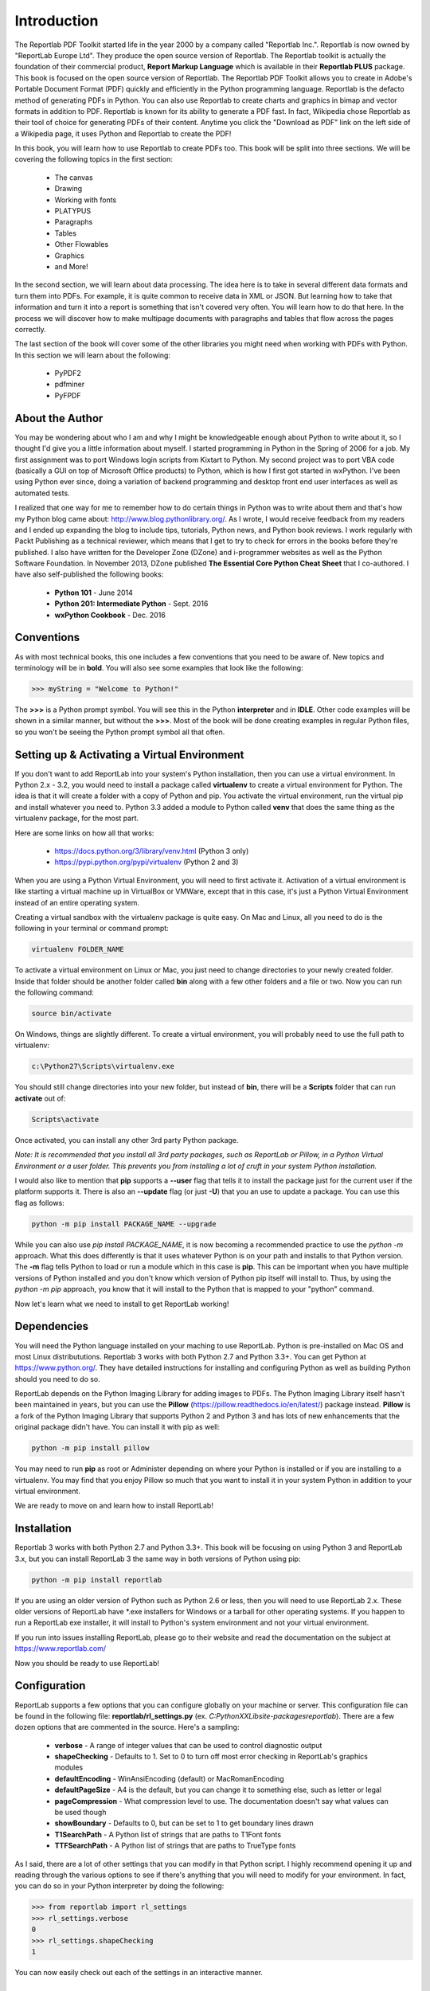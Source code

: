 .. _Introduction:

************
Introduction
************

The Reportlab PDF Toolkit started life in the year 2000 by a company called "Reportlab Inc.". Reportlab is now owned by "ReportLab Europe Ltd". They produce the open source version of Reportlab. The Reportlab toolkit is actually the foundation of their commercial product, **Report Markup Language** which is available in their **Reportlab PLUS** package. This book is focused on the open source version of Reportlab. The Reportlab PDF Toolkit allows you to create in Adobe's Portable Document Format (PDF) quickly and efficiently in the Python programming language.  Reportlab is the defacto method of generating PDFs in Python. You can also use Reportlab to create charts and graphics in bimap and vector formats in addition to PDF. Reportlab is known for its ability to generate a PDF fast. In fact, Wikipedia chose Reportlab as their tool of choice for generating PDFs of their content. Anytime you click the "Download as PDF" link on the left side of a Wikipedia page, it uses Python and Reportlab to create the PDF!

In this book, you will learn how to use Reportlab to create PDFs too. This book will be split into three sections. We will be covering the following topics in the first section:

 - The canvas
 - Drawing
 - Working with fonts 
 - PLATYPUS
 - Paragraphs
 - Tables
 - Other Flowables
 - Graphics
 - and More!

In the second section, we will learn about data processing. The idea here is to take in several different data formats and turn them into PDFs. For example, it is quite common to receive data in XML or JSON. But learning how to take that information and turn it into a report is something that isn't covered very often. You will learn how to do that here. In the process we will discover how to make multipage documents with paragraphs and tables that flow across the pages correctly. 

The last section of the book will cover some of the other libraries you might need when working with PDFs with Python. In this section we will learn about the following:

 - PyPDF2
 - pdfminer
 - PyFPDF

================
About the Author
================

You may be wondering about who I am and why I might be knowledgeable enough about Python to write about it, so I thought I'd give you a little information about myself. I started programming in Python in the Spring of 2006 for a job. My first assignment was to port Windows login scripts from Kixtart to Python. My second project was to port VBA code (basically a GUI on top of Microsoft Office products) to Python, which is how I first got started in wxPython. I've been using Python ever since, doing a variation of backend programming and desktop front end user interfaces as well as automated tests. 

I realized that one way for me to remember how to do certain things in Python was to write about them and that's how my Python blog came about: http://www.blog.pythonlibrary.org/. As I wrote, I would receive feedback from my readers and I ended up expanding the blog to include tips, tutorials, Python news, and Python book reviews. I work regularly with Packt Publishing as a technical reviewer, which means that I get to try to check for errors in the books before they're published. I also have written for the Developer Zone (DZone) and i-programmer websites as well as the Python Software Foundation. In November 2013, DZone published **The Essential Core Python Cheat Sheet** that I co-authored. I have also self-published the following books:

 - **Python 101** - June 2014
 - **Python 201: Intermediate Python** - Sept. 2016
 - **wxPython Cookbook** - Dec. 2016

===========
Conventions
===========

As with most technical books, this one includes a few conventions that you need to be aware of. New topics and terminology will be in **bold**. You will also see some examples that look like the following:

.. code-block:: python

    >>> myString = "Welcome to Python!"
    
The **>>>** is a Python prompt symbol. You will see this in the Python **interpreter** and in **IDLE**. Other code examples will be shown in a similar manner, but without the **>>>**. Most of the book will be done creating examples in regular Python files, so you won't be seeing the Python prompt symbol all that often.

=============================================
Setting up & Activating a Virtual Environment
=============================================

If you don't want to add ReportLab into your system's Python installation, then you can use a virtual environment. In Python 2.x - 3.2, you would need to install a package called **virtualenv** to create a virtual environment for Python. The idea is that it will create a folder with a copy of Python and pip. You activate the virtual environment, run the virtual pip and install whatever you need to. Python 3.3 added a module to Python called **venv** that does the same thing as the virtualenv package, for the most part.

Here are some links on how all that works:

 - https://docs.python.org/3/library/venv.html (Python 3 only)
 - https://pypi.python.org/pypi/virtualenv (Python 2 and 3)

When you are using a Python Virtual Environment, you will need to first activate it. Activation of a virtual environment is like starting a virtual machine up in VirtualBox or VMWare, except that in this case, it's just a Python Virtual Environment instead of an entire operating system.

Creating a virtual sandbox with the virtualenv package is quite easy. On Mac and Linux, all you need to do is the following in your terminal or command prompt:

.. code-block:: python

	virtualenv FOLDER_NAME

To activate a virtual environment on Linux or Mac, you just need to change directories to your newly created folder. Inside that folder should be another folder called **bin** along with a few other folders and a file or two. Now you can run the following command:

.. code-block:: python

	source bin/activate

On Windows, things are slightly different. To create a virtual environment, you will probably need to use the full path to virtualenv:

.. code-block:: python

	c:\Python27\Scripts\virtualenv.exe

You should still change directories into your new folder, but instead of **bin**, there will be a **Scripts** folder that can run **activate** out of:

.. code-block:: python

	Scripts\activate

Once activated, you can install any other 3rd party Python package. 

*Note: It is recommended that you install all 3rd party packages, such as ReportLab or Pillow, in a Python Virtual Environment or a user folder. This prevents you from installing a lot of cruft in your system Python installation.*

I would also like to mention that **pip** supports a **--user** flag that tells it to install the package just for the current user if the platform supports it. There is also an **--update** flag (or just **-U**) that you an use to update a package. You can use this flag as follows:

.. code-block:: python

	python -m pip install PACKAGE_NAME --upgrade

While you can also use `pip install PACKAGE_NAME`, it is now becoming a recommended practice to use the `python -m` approach. What this does differently is that it uses whatever Python is on your path and installs to that Python version. The **-m** flag tells Python to load or run a module which in this case is **pip**. This can be important when you have multiple versions of Python installed and you don't know which version of Python pip itself will install to. Thus, by using the `python -m pip` approach, you know that it will install to the Python that is mapped to your "python" command.

Now let's learn what we need to install to get ReportLab working!
     
============
Dependencies
============

You will need the Python language installed on your maching to use ReportLab. Python is pre-installed on Mac OS and most Linux distribututions. Reportlab 3 works with both Python 2.7 and Python 3.3+. You can get Python at https://www.python.org/. They have detailed instructions for installing and configuring Python as well as building Python should you need to do so.

ReportLab depends on the Python Imaging Library for adding images to PDFs. The Python Imaging Library itself hasn't been maintained in years, but you can use the **Pillow** (https://pillow.readthedocs.io/en/latest/) package instead. **Pillow** is a fork of the Python Imaging Library that supports Python 2 and Python 3 and has lots of new enhancements that the original package didn't have. You can install it with pip as well:

.. code-block:: python

	python -m pip install pillow

You may need to run **pip** as root or Administer depending on where your Python is installed or if you are installing to a virtualenv. You may find that you enjoy Pillow so much that you want to install it in your system Python in addition to your virtual environment.

We are ready to move on and learn how to install ReportLab!

============
Installation
============

Reportlab 3 works with both Python 2.7 and Python 3.3+. This book will be focusing on using Python 3 and ReportLab 3.x, but you can install ReportLab 3 the same way in both versions of Python using pip:

.. code-block:: python

	python -m pip install reportlab

If you are using an older version of Python such as Python 2.6 or less, then you will need to use ReportLab 2.x.  These older versions of ReportLab have *.exe installers for Windows or a tarball for other operating systems. If you happen to run a ReportLab exe installer, it will install to Python's system environment and not your virtual environment.

If you run into issues installing ReportLab, please go to their website and read the documentation on the subject at https://www.reportlab.com/ 

Now you should be ready to use ReportLab!

=============
Configuration
=============

ReportLab supports a few options that you can configure globally on your machine or server. This configuration file can be found in the following file: **reportlab/rl_settings.py** (ex. `C:\PythonXX\Lib\site-packages\reportlab`). There are a few dozen options that are commented in the source. Here's a sampling:

 - **verbose** - A range of integer values that can be used to control diagnostic output
 - **shapeChecking** - Defaults to 1. Set to 0 to turn off most error checking in ReportLab's graphics modules
 - **defaultEncoding** - WinAnsiEncoding (default) or MacRomanEncoding
 - **defaultPageSize** - A4 is the default, but you can change it to something else, such as letter or legal
 - **pageCompression** - What compression level to use. The documentation doesn't say what values can be used though
 - **showBoundary** - Defaults to 0, but can be set to 1 to get boundary lines drawn
 - **T1SearchPath** - A Python list of strings that are paths to T1Font fonts
 - **TTFSearchPath** - A Python list of strings that are paths to TrueType fonts

As I said, there are a lot of other settings that you can modify in that Python script. I highly recommend opening it up and reading through the various options to see if there's anything that you will need to modify for your environment. In fact, you can do so in your Python interpreter by doing the following:

.. code-block:: python

	>>> from reportlab import rl_settings
	>>> rl_settings.verbose
	0
	>>> rl_settings.shapeChecking
	1

You can now easily check out each of the settings in an interactive manner.

===============
Reader Feedback
===============

I welcome your feedback. If you'd like to let me know what you thought of this book, you can send comments to the following email address:

comments@pythonlibrary.org

======
Errata
======

I try my best not to publish errors in my writings, but it happens from time to time. If you happen to see an error in this book, feel free to let me know by emailing me at the following:

errata@pythonlibrary.org

=============
Code Examples
=============

Code from the book can be downloaded from Github at the following address:

 - https://github.com/driscollis/reportlabbookcode

Here's an alternate shortlink to the above as well:

 - http://bit.ly/2nc7sbP

Now, let's get started!